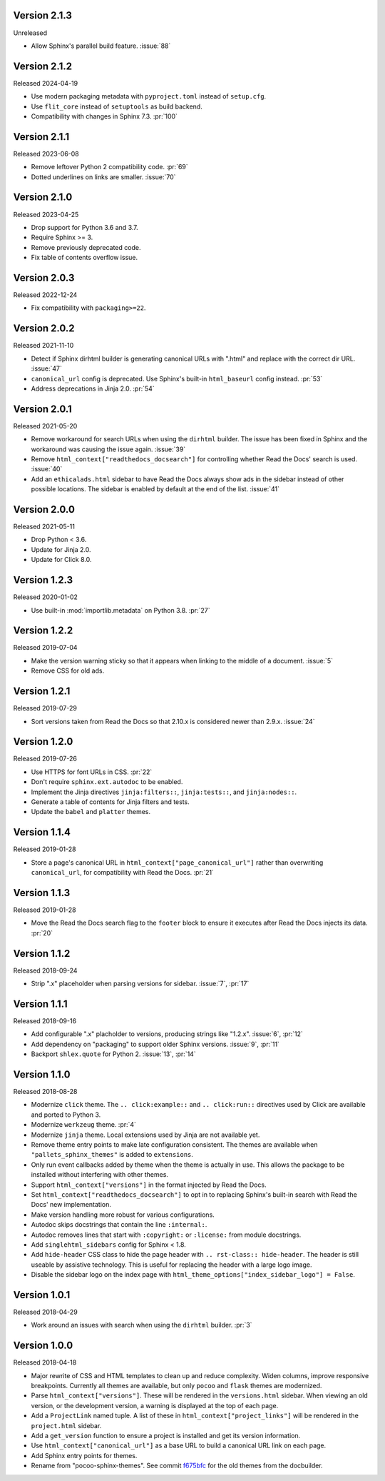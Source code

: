 Version 2.1.3
-------------

Unreleased

-   Allow Sphinx's parallel build feature. :issue:`88`

Version 2.1.2
-------------

Released 2024-04-19

-   Use modern packaging metadata with ``pyproject.toml`` instead of ``setup.cfg``.
-   Use ``flit_core`` instead of ``setuptools`` as build backend.
-   Compatibility with changes in Sphinx 7.3. :pr:`100`


Version 2.1.1
-------------

Released 2023-06-08

-   Remove leftover Python 2 compatibility code. :pr:`69`
-   Dotted underlines on links are smaller. :issue:`70`


Version 2.1.0
-------------

Released 2023-04-25

-   Drop support for Python 3.6 and 3.7.
-   Require Sphinx >= 3.
-   Remove previously deprecated code.
-   Fix table of contents overflow issue.


Version 2.0.3
-------------

Released 2022-12-24

-   Fix compatibility with ``packaging>=22``.


Version 2.0.2
-------------

Released 2021-11-10

-   Detect if Sphinx dirhtml builder is generating canonical URLs with
    ".html" and replace with the correct dir URL. :issue:`47`
-   ``canonical_url`` config is deprecated. Use Sphinx's built-in
    ``html_baseurl`` config instead. :pr:`53`
-   Address deprecations in Jinja 2.0. :pr:`54`


Version 2.0.1
-------------

Released 2021-05-20

-   Remove workaround for search URLs when using the ``dirhtml``
    builder. The issue has been fixed in Sphinx and the workaround was
    causing the issue again. :issue:`39`
-   Remove ``html_context["readthedocs_docsearch"]`` for controlling
    whether Read the Docs' search is used. :issue:`40`
-   Add an ``ethicalads.html`` sidebar to have Read the Docs always show
    ads in the sidebar instead of other possible locations. The sidebar
    is enabled by default at the end of the list. :issue:`41`


Version 2.0.0
-------------

Released 2021-05-11

-   Drop Python < 3.6.
-   Update for Jinja 2.0.
-   Update for Click 8.0.


Version 1.2.3
-------------

Released 2020-01-02

-   Use built-in :mod:`importlib.metadata` on Python 3.8. :pr:`27`


Version 1.2.2
-------------

Released 2019-07-04

-   Make the version warning sticky so that it appears when linking to
    the middle of a document. :issue:`5`
-   Remove CSS for old ads.


Version 1.2.1
-------------

Released 2019-07-29

-   Sort versions taken from Read the Docs so that 2.10.x is considered
    newer than 2.9.x. :issue:`24`


Version 1.2.0
-------------

Released 2019-07-26

-   Use HTTPS for font URLs in CSS. :pr:`22`
-   Don't require ``sphinx.ext.autodoc`` to be enabled.
-   Implement the Jinja directives ``jinja:filters::``,
    ``jinja:tests::``, and ``jinja:nodes::``.
-   Generate a table of contents for Jinja filters and tests.
-   Update the ``babel`` and ``platter`` themes.


Version 1.1.4
-------------

Released 2019-01-28

-   Store a page's canonical URL in
    ``html_context["page_canonical_url"]`` rather than overwriting
    ``canonical_url``, for compatibility with Read the Docs. :pr:`21`


Version 1.1.3
-------------

Released 2019-01-28

-   Move the Read the Docs search flag to the ``footer`` block to ensure
    it executes after Read the Docs injects its data. :pr:`20`


Version 1.1.2
-------------

Released 2018-09-24

-   Strip ".x" placeholder when parsing versions for sidebar.
    :issue:`7`, :pr:`17`


Version 1.1.1
-------------

Released 2018-09-16

-   Add configurable ".x" placholder to versions, producing strings like
    "1.2.x". :issue:`6`, :pr:`12`
-   Add dependency on "packaging" to support older Sphinx versions.
    :issue:`9`, :pr:`11`
-   Backport ``shlex.quote`` for Python 2. :issue:`13`, :pr:`14`


Version 1.1.0
-------------

Released 2018-08-28

-   Modernize ``click`` theme. The ``.. click:example::`` and
    ``.. click:run::`` directives used by Click are available and ported
    to Python 3.
-   Modernize ``werkzeug`` theme. :pr:`4`
-   Modernize ``jinja`` theme. Local extensions used by Jinja are not
    available yet.
-   Remove theme entry points to make late configuration consistent. The
    themes are available when ``"pallets_sphinx_themes"`` is added to
    ``extensions``.
-   Only run event callbacks added by theme when the theme is actually
    in use. This allows the package to be installed without interfering
    with other themes.
-   Support ``html_context["versions"]`` in the format injected by
    Read the Docs.
-   Set ``html_context["readthedocs_docsearch"]`` to opt in to replacing
    Sphinx's built-in search with Read the Docs' new implementation.
-   Make version handling more robust for various configurations.
-   Autodoc skips docstrings that contain the line ``:internal:``.
-   Autodoc removes lines that start with ``:copyright:`` or
    ``:license:`` from module docstrings.
-   Add ``singlehtml_sidebars`` config for Sphinx < 1.8.
-   Add ``hide-header`` CSS class to hide the page header with
    ``.. rst-class:: hide-header``. The header is still useable by
    assistive technology. This is useful for replacing the header with a
    large logo image.
-   Disable the sidebar logo on the index page with
    ``html_theme_options["index_sidebar_logo"] = False``.


Version 1.0.1
-------------

Released 2018-04-29

-   Work around an issues with search when using the ``dirhtml``
    builder. :pr:`3`


Version 1.0.0
-------------

Released 2018-04-18

-   Major rewrite of CSS and HTML templates to clean up and reduce
    complexity. Widen columns, improve responsive breakpoints. Currently
    all themes are available, but only ``pocoo`` and ``flask`` themes
    are modernized.
-   Parse ``html_context["versions"]``. These will be rendered in the
    ``versions.html`` sidebar. When viewing an old version, or the
    development version, a warning is displayed at the top of each page.
-   Add a ``ProjectLink`` named tuple. A list of these in
    ``html_context["project_links"]`` will be rendered in the
    ``project.html`` sidebar.
-   Add a ``get_version`` function to ensure a project is installed and
    get its version information.
-   Use ``html_context["canonical_url"]`` as a base URL to build a
    canonical URL link on each page.
-   Add Sphinx entry points for themes.
-   Rename from "pocoo-sphinx-themes". See commit `f675bfc`_ for the old
    themes from the docbuilder.

.. _f675bfc: https://github.com/pallets/pallets-sphinx-themes/tree/f675bfc

